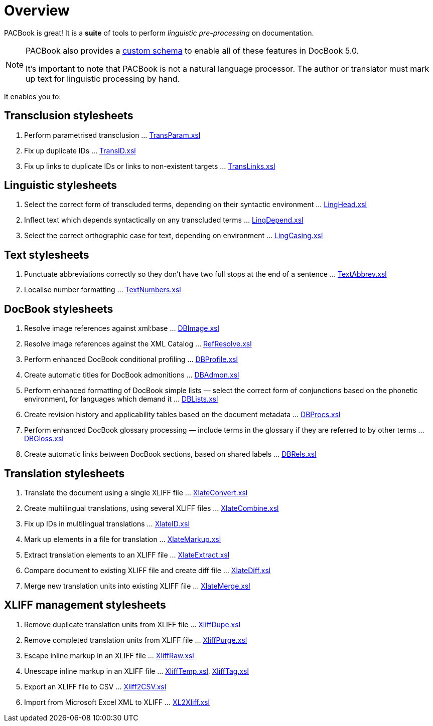= Overview

PACBook is great! It is a *suite* of tools to perform _linguistic pre-processing_ on documentation.

[NOTE]
--
PACBook also provides a xref:introduction:PACBook-Schema.adoc[custom schema] to enable
all of these features in DocBook 5.0.

It’s important to note that PACBook is not a natural language processor.
The author or translator must mark up text for linguistic processing by
hand.
--

It enables you to:

[[Home-Trans]]
== Transclusion stylesheets

. Perform parametrised transclusion …
xref:transclusion:TransParam.xsl.adoc[TransParam.xsl]
. Fix up duplicate IDs … xref:transclusion:TransID.xsl.adoc[TransID.xsl]
. Fix up links to duplicate IDs or links to non-existent targets …
xref:transclusion:TransLinks.xsl.adoc[TransLinks.xsl]

[[Home-Ling]]
== Linguistic stylesheets

. Select the correct form of transcluded terms, depending on their
syntactic environment … xref:linguistic:LingHead.xsl.adoc[LingHead.xsl]
. Inflect text which depends syntactically on any transcluded terms …
xref:linguistic:LingDepend.xsl.adoc[LingDepend.xsl]
. Select the correct orthographic case for text, depending on
environment … xref:linguistic:LingCasing.xsl.adoc[LingCasing.xsl]

[[Home-Text]]
== Text stylesheets

. Punctuate abbreviations correctly so they don’t have two full stops
at the end of a sentence … xref:text:TextAbbrev.xsl.adoc[TextAbbrev.xsl]
. Localise number formatting … xref:text:TextNumbers.xsl.adoc[TextNumbers.xsl]

[[Home-DB]]
== DocBook stylesheets

. Resolve image references against xml:base …
xref:docbook:DBImage.xsl.adoc[DBImage.xsl]
. Resolve image references against the XML Catalog …
xref:docbook:RefResolve.xsl.adoc[RefResolve.xsl]
. Perform enhanced DocBook conditional profiling …
xref:docbook:DBProfile.xsl.adoc[DBProfile.xsl]
. Create automatic titles for DocBook admonitions …
xref:docbook:DBAdmon.xsl.adoc[DBAdmon.xsl]
. Perform enhanced formatting of DocBook simple lists — select the
correct form of conjunctions based on the phonetic environment, for
languages which demand it … xref:docbook:DBLists.xsl.adoc[DBLists.xsl]
. Create revision history and applicability tables based on the
document metadata … xref:docbook:DBProcs.xsl.adoc[DBProcs.xsl]
. Perform enhanced DocBook glossary processing — include terms in the
glossary if they are referred to by other terms …
xref:docbook:DBGloss.xsl.adoc[DBGloss.xsl]
. Create automatic links between DocBook sections, based on shared
labels … xref:docbook:DBRels.xsl.adoc[DBRels.xsl]

[[Home-Xlate]]
== Translation stylesheets

. Translate the document using a single XLIFF file …
xref:translation:XlateConvert.xsl.adoc[XlateConvert.xsl]
. Create multilingual translations, using several XLIFF files …
xref:translation:XlateCombine.xsl.adoc[XlateCombine.xsl]
. Fix up IDs in multilingual translations …
xref:translation:XlateID.xsl.adoc[XlateID.xsl]
. Mark up elements in a file for translation …
xref:translation:XlateMarkup.xsl.adoc[XlateMarkup.xsl]
. Extract translation elements to an XLIFF file …
xref:translation:XlateExtract.xsl.adoc[XlateExtract.xsl]
. Compare document to existing XLIFF file and create diff file …
xref:translation:XlateDiff.xsl.adoc[XlateDiff.xsl]
. Merge new translation units into existing XLIFF file …
xref:translation:XlateMerge.xsl.adoc[XlateMerge.xsl]

[[Home-Xliff]]
== XLIFF management stylesheets

. Remove duplicate translation units from XLIFF file …
xref:xliff:XliffDupe.xsl.adoc[XliffDupe.xsl]
. Remove completed translation units from XLIFF file …
xref:xliff:XliffPurge.xsl.adoc[XliffPurge.xsl]
. Escape inline markup in an XLIFF file …
xref:xliff:XliffRaw.xsl.adoc[XliffRaw.xsl]
. Unescape inline markup in an XLIFF file …
xref:xliff:XliffTemp.xsl.adoc[XliffTemp.xsl], xref:xliff:XliffTag.xsl.adoc[XliffTag.xsl]
. Export an XLIFF file to CSV … xref:xliff:Xliff2CSV.xsl.adoc[Xliff2CSV.xsl]
. Import from Microsoft Excel XML to XLIFF …
xref:xliff:XL2Xliff.xsl.adoc[XL2Xliff.xsl]
